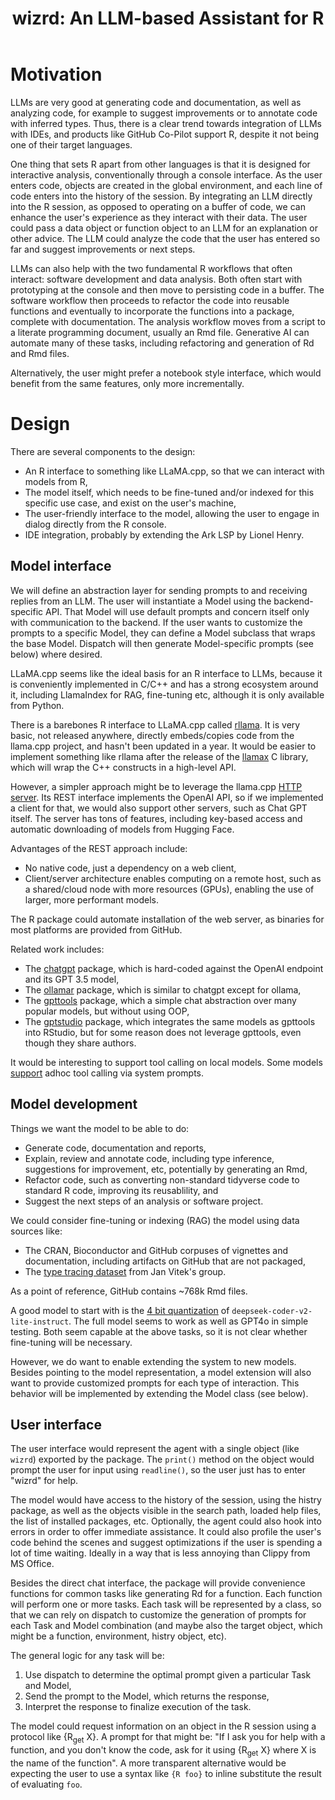 #+TITLE: wizrd: An LLM-based Assistant for R

* Motivation

LLMs are very good at generating code and documentation, as well as
analyzing code, for example to suggest improvements or to annotate
code with inferred types. Thus, there is a clear trend towards
integration of LLMs with IDEs, and products like GitHub Co-Pilot
support R, despite it not being one of their target languages.

One thing that sets R apart from other languages is that it is
designed for interactive analysis, conventionally through a console
interface. As the user enters code, objects are created in the global
environment, and each line of code enters into the history of the
session. By integrating an LLM directly into the R session, as opposed
to operating on a buffer of code, we can enhance the user's experience
as they interact with their data. The user could pass a data object or
function object to an LLM for an explanation or other advice. The LLM
could analyze the code that the user has entered so far and suggest
improvements or next steps.

LLMs can also help with the two fundamental R workflows that often
interact: software development and data analysis. Both often start
with prototyping at the console and then move to persisting code in a
buffer. The software workflow then proceeds to refactor the code into
reusable functions and eventually to incorporate the functions into a
package, complete with documentation. The analysis workflow moves from
a script to a literate programming document, usually an Rmd
file. Generative AI can automate many of these tasks, including
refactoring and generation of Rd and Rmd files.

Alternatively, the user might prefer a notebook style interface, which
would benefit from the same features, only more incrementally.

* Design

There are several components to the design:
 * An R interface to something like LLaMA.cpp, so that we can interact
   with models from R,
 * The model itself, which needs to be fine-tuned and/or indexed for
   this specific use case, and exist on the user's machine,
 * The user-friendly interface to the model, allowing the user to
   engage in dialog directly from the R console.
 * IDE integration, probably by extending the Ark LSP by Lionel Henry.

** Model interface

We will define an abstraction layer for sending prompts to and
receiving replies from an LLM. The user will instantiate a Model using the
backend-specific API. That Model will use default prompts and concern
itself only with communication to the backend. If the user wants to
customize the prompts to a specific Model, they can define a Model
subclass that wraps the base Model. Dispatch will then generate
Model-specific prompts (see below) where desired.

LLaMA.cpp seems like the ideal basis for an R interface to LLMs,
because it is conveniently implemented in C/C++ and has a strong
ecosystem around it, including LlamaIndex for RAG, fine-tuning etc,
although it is only available from Python.

There is a barebones R interface to LLaMA.cpp called [[https://github.com/coolbutuseless/rllama][rllama]]. It is
very basic, not released anywhere, directly embeds/copies code from
the llama.cpp project, and hasn't been updated in a year. It would be
easier to implement something like rllama after the release of the
[[https://github.com/ggerganov/llama.cpp/issues/5215][llamax]] C library, which will wrap the C++ constructs in a high-level
API.

However, a simpler approach might be to leverage the llama.cpp [[https://github.com/ggerganov/llama.cpp/tree/master/examples/server][HTTP
server]]. Its REST interface implements the OpenAI API, so if we
implemented a client for that, we would also support other servers,
such as Chat GPT itself. The server has tons of features, including
key-based access and automatic downloading of models from Hugging
Face.

Advantages of the REST approach include:
 * No native code, just a dependency on a web client,
 * Client/server architecture enables computing on a remote host, such
   as a shared/cloud node with more resources (GPUs), enabling the use
   of larger, more performant models.

The R package could automate installation of the web server, as
binaries for most platforms are provided from GitHub.

Related work includes:
 * The [[https://github.com/jcrodriguez1989/chatgpt/tree/main][chatgpt]] package, which is hard-coded against the OpenAI
   endpoint and its GPT 3.5 model,
 * The [[https://cran.r-project.org/web/packages/ollamar/index.html][ollamar]] package, which is similar to chatgpt except for ollama,
 * The [[https://github.com/JamesHWade/gpttools][gpttools]] package, which a simple chat abstraction over many
   popular models, but without using OOP,
 * The [[https://github.com/MichelNivard/gptstudio][gptstudio]] package, which integrates the same models as gpttools
   into RStudio, but for some reason does not leverage gpttools, even
   though they share authors.

It would be interesting to support tool calling on local models. Some
models [[https://llama.meta.com/docs/model-cards-and-prompt-formats/llama3_1/][support]] adhoc tool calling via system prompts.

** Model development

Things we want the model to be able to do:
 * Generate code, documentation and reports,
 * Explain, review and annotate code, including type inference,
   suggestions for improvement, etc, potentially by generating an Rmd,
 * Refactor code, such as converting non-standard tidyverse code to
   standard R code, improving its reusablility, and
 * Suggest the next steps of an analysis or software project.
   
We could consider fine-tuning or indexing (RAG) the model using data
sources like:
 * The CRAN, Bioconductor and GitHub corpuses of vignettes and
   documentation, including artifacts on GitHub that are not packaged,
 * The [[https://zenodo.org/records/4091818][type tracing dataset]] from Jan Vitek's group.

As a point of reference, GitHub contains ~768k Rmd files.

A good model to start with is the [[https://ollama.com/mannix/deepseek-coder-v2-lite-instruct][4 bit quantization]] of
=deepseek-coder-v2-lite-instruct=. The full model seems to work as
well as GPT4o in simple testing. Both seem capable at the above tasks,
so it is not clear whether fine-tuning will be necessary.

However, we do want to enable extending the system to new
models. Besides pointing to the model representation, a model
extension will also want to provide customized prompts for each type
of interaction. This behavior will be implemented by extending the
Model class (see below).

** User interface

The user interface would represent the agent with a single object
(like =wizrd=) exported by the package. The =print()= method on the
object would prompt the user for input using =readline()=, so the user
just has to enter "wizrd" for help.

The model would have access to the history of the session, using the
histry package, as well as the objects visible in the search path,
loaded help files, the list of installed packages, etc. Optionally,
the agent could also hook into errors in order to offer immediate
assistance. It could also profile the user's code behind the scenes
and suggest optimizations if the user is spending a lot of time
waiting. Ideally in a way that is less annoying than Clippy from MS
Office.

Besides the direct chat interface, the package will provide
convenience functions for common tasks like generating Rd for a
function. Each function will perform one or more tasks. Each task will
be represented by a class, so that we can rely on dispatch to
customize the generation of prompts for each Task and Model
combination (and maybe also the target object, which might be
a function, environment, histry object, etc).

The general logic for any task will be:
1. Use dispatch to determine the optimal prompt given a particular
   Task and Model,
2. Send the prompt to the Model, which returns the response,
3. Interpret the response to finalize execution of the task.

The model could request information on an object in the R session
using a protocol like {R_get X}. A prompt for that might be: "If I ask
you for help with a function, and you don't know the code, ask for it
using {R_get X} where X is the name of the function". A more
transparent alternative would be expecting the user to use a syntax
like ={R foo}= to inline substitute the result of evaluating =foo=.
